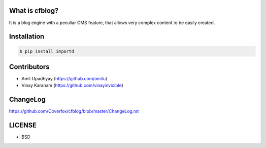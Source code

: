 What is cfblog?
===============

It is a blog engine with a peculiar CMS feature, that allows very complex
content to be easily created.

Installation
============

.. code:: bash

    $ pip install importd


Contributors
============

* Amit Upadhyay (https://github.com/amitu)
* Vinay Karanam (https://github.com/vinayinvicible)

ChangeLog
=========

https://github.com/Coverfox/cfblog/blob/master/ChangeLog.rst


LICENSE
=======

* BSD
